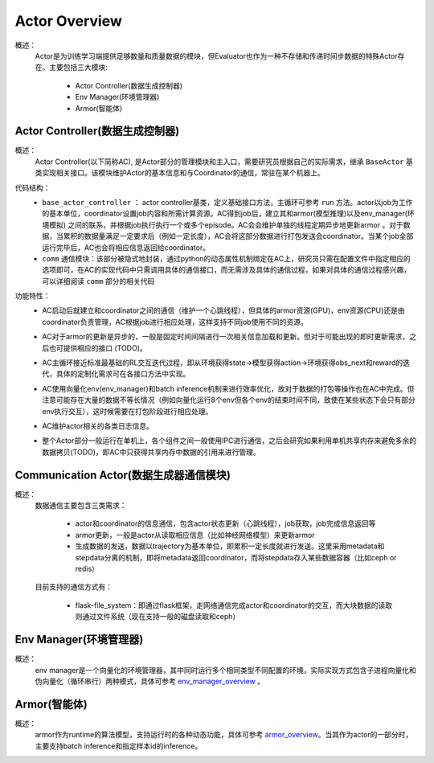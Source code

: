 Actor Overview
================
概述：
    Actor是为训练学习端提供足够数量和质量数据的模块，但Evaluator也作为一种不存储和传递时间步数据的特殊Actor存在。主要包括三大模块:

        - Actor Controller(数据生成控制器)
        - Env Manager(环境管理器)
        - Armor(智能体)


Actor Controller(数据生成控制器)
~~~~~~~~~~~~~~~~~~~~~~~~~~~~~~~~~
概述：
    Actor Controller(以下简称AC), 是Actor部分的管理模块和主入口，需要研究员根据自己的实际需求，继承 ``BaseActor`` 基类实现相关接口。该模块维护Actor的基本信息和与Coordinator的通信，常驻在某个机器上。

代码结构：
    - ``base_actor_controller`` ： actor controller基类，定义基础接口方法，主循环可参考 ``run`` 方法。actor以job为工作的基本单位，coordinator设置job内容和所需计算资源。AC得到job后，建立其和armor(模型推理)以及env_manager(环境模拟) 之间的联系，并根据job执行执行一个或多个episode。AC会会维护单独的线程定期异步地更新armor
      。对于数据，当累积的数据量满足一定要求后（例如一定长度），AC会将这部分数据进行打包发送会coordinator。当某个job全部运行完毕后，AC也会将相应信息返回给coordinator。
    - ``comm`` 通信模块：该部分被隐式地封装，通过python的动态属性机制绑定在AC上，研究员只需在配置文件中指定相应的选项即可，在AC的实现代码中只需调用具体的通信接口，而无需涉及具体的通信过程，如果对具体的通信过程感兴趣，可以详细阅读 ``comm`` 部分的相关代码

功能特性：
    - AC启动后就建立和coordinator之间的通信（维护一个心跳线程），但具体的armor资源(GPU)，env资源(CPU)还是由coordinator负责管理，AC根据job进行相应处理，这样支持不同job使用不同的资源。
    - AC对于armor的更新是异步的，一般是固定时间间隔进行一次相关信息加载和更新。但对于可能出现的即时更新需求，之后也可提供相应的接口 (TODO)。
    - AC主循环接近标准最基础的RL交互迭代过程，即从环境获得state->模型获得action->环境获得obs_next和reward的迭代，具体的定制化需求可在各接口方法中实现。

      .. image:: rl_iter.png

    - AC使用向量化env(env_manager)和batch inference机制来进行效率优化，故对于数据的打包等操作也在AC中完成。但注意可能存在大量的数据不等长情况（例如向量化运行8个env但各个env的结束时间不同，致使在某些状态下会只有部分env执行交互），这时候需要在打包阶段进行相应处理。
    - AC维护actor相关的各类日志信息。
    - 整个Actor部分一般运行在单机上，各个组件之间一般使用IPC进行通信，之后会研究如果利用单机共享内存来避免多余的数据拷贝(TODO)，即AC中只获得共享内存中数据的引用来进行管理。


Communication Actor(数据生成器通信模块)
~~~~~~~~~~~~~~~~~~~~~~~~~~~~~~~~~~~~~~~~
概述：
    数据通信主要包含三类需求：

        - actor和coordinator的信息通信，包含actor状态更新（心跳线程），job获取，job完成信息返回等
        - armor更新，一般是actor从读取相应信息（比如神经网络模型）来更新armor
        - 生成数据的发送，数据以trajectory为基本单位，即累积一定长度就进行发送。这里采用metadata和stepdata分离的机制，即将metadata返回coordinator，而将stepdata存入某些数据容器（比如ceph or redis）

    目前支持的通信方式有：
        
        - flask-file_system：即通过flask框架，走网络通信完成actor和coordinator的交互，而大块数据的读取则通过文件系统（现在支持一般的磁盘读取和ceph）


Env Manager(环境管理器)
~~~~~~~~~~~~~~~~~~~~~~~~~
概述：
    env manager是一个向量化的环境管理器，其中同时运行多个相同类型不同配置的环境，实际实现方式包含子进程向量化和伪向量化（循环串行）两种模式，具体可参考 `env_manager_overview <../env_manager/env_manager_overview.html>`_ 。

Armor(智能体)
~~~~~~~~~~~~~~

概述：
    armor作为runtime的算法模型，支持运行时的各种动态功能，具体可参考 `armor_overview <../armor/armor_overview.html>`_。当其作为actor的一部分时，主要支持batch inference和指定样本id的inference。
